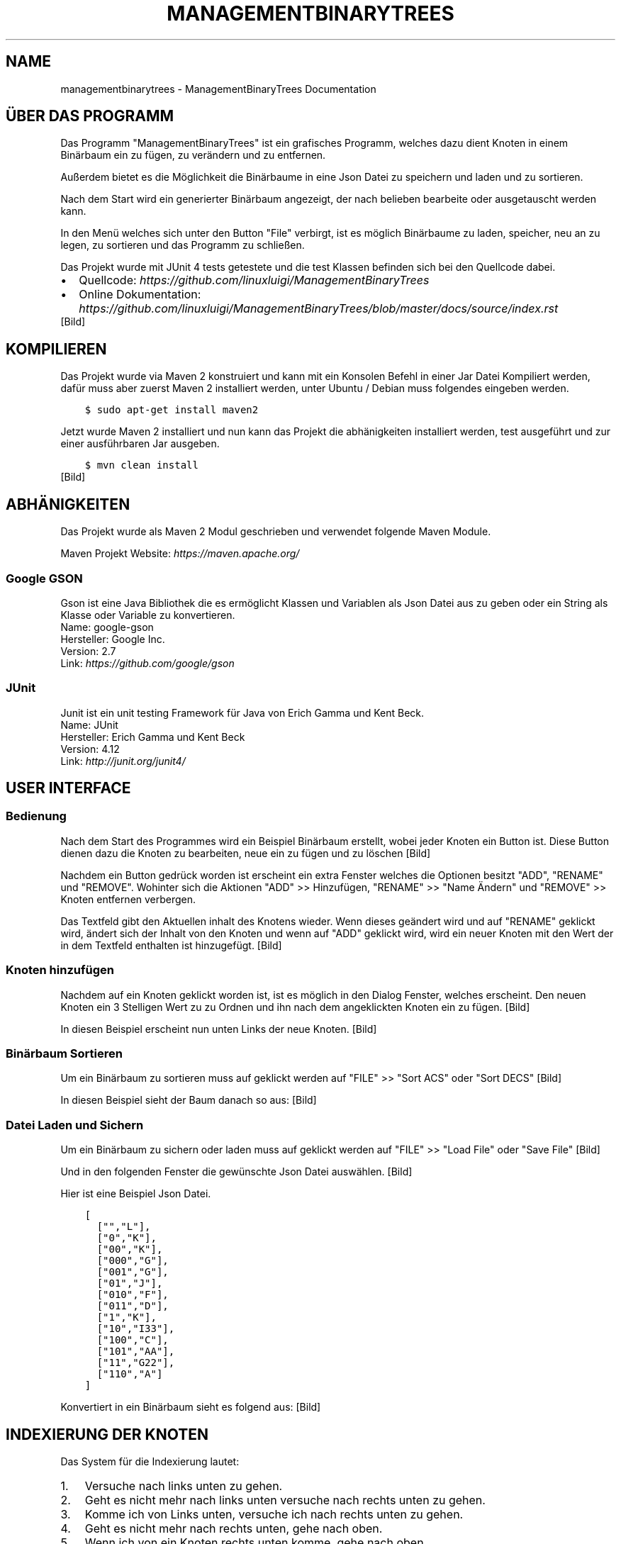 .\" Man page generated from reStructuredText.
.
.TH "MANAGEMENTBINARYTREES" "1" "Feb. 09, 2017" "0.1.0" "ManagementBinaryTrees"
.SH NAME
managementbinarytrees \- ManagementBinaryTrees Documentation
.
.nr rst2man-indent-level 0
.
.de1 rstReportMargin
\\$1 \\n[an-margin]
level \\n[rst2man-indent-level]
level margin: \\n[rst2man-indent\\n[rst2man-indent-level]]
-
\\n[rst2man-indent0]
\\n[rst2man-indent1]
\\n[rst2man-indent2]
..
.de1 INDENT
.\" .rstReportMargin pre:
. RS \\$1
. nr rst2man-indent\\n[rst2man-indent-level] \\n[an-margin]
. nr rst2man-indent-level +1
.\" .rstReportMargin post:
..
.de UNINDENT
. RE
.\" indent \\n[an-margin]
.\" old: \\n[rst2man-indent\\n[rst2man-indent-level]]
.nr rst2man-indent-level -1
.\" new: \\n[rst2man-indent\\n[rst2man-indent-level]]
.in \\n[rst2man-indent\\n[rst2man-indent-level]]u
..
.SH ÜBER DAS PROGRAMM
.sp
Das Programm "ManagementBinaryTrees" ist ein grafisches Programm, welches dazu dient Knoten in einem
Binärbaum ein zu fügen, zu verändern und zu entfernen.
.sp
Außerdem bietet es die Möglichkeit die Binärbaume
in eine Json Datei zu speichern und laden und zu sortieren.
.sp
Nach dem Start wird ein generierter Binärbaum angezeigt, der nach belieben bearbeite oder ausgetauscht
werden kann.
.sp
In den Menü welches sich unter den Button "File" verbirgt, ist es möglich Binärbaume zu laden, speicher,
neu an zu legen, zu sortieren und das Programm zu schließen.
.sp
Das Projekt wurde mit JUnit 4 tests getestete und die test Klassen befinden sich bei den Quellcode dabei.
.INDENT 0.0
.IP \(bu 2
Quellcode: \fI\%https://github.com/linuxluigi/ManagementBinaryTrees\fP
.IP \(bu 2
Online Dokumentation: \fI\%https://github.com/linuxluigi/ManagementBinaryTrees/blob/master/docs/source/index.rst\fP
.UNINDENT
[Bild]
.SH KOMPILIEREN
.sp
Das Projekt wurde via Maven 2 konstruiert und kann mit ein Konsolen Befehl in einer Jar Datei Kompiliert werden, dafür
muss aber zuerst Maven 2 installiert werden, unter Ubuntu / Debian muss folgendes eingeben werden.
.INDENT 0.0
.INDENT 3.5
.sp
.nf
.ft C
$ sudo apt\-get install maven2
.ft P
.fi
.UNINDENT
.UNINDENT
.sp
Jetzt wurde Maven 2 installiert und nun kann das Projekt die abhänigkeiten installiert werden, test ausgeführt und
zur einer ausführbaren Jar ausgeben.
.INDENT 0.0
.INDENT 3.5
.sp
.nf
.ft C
$ mvn clean install
.ft P
.fi
.UNINDENT
.UNINDENT
[Bild]
.SH ABHÄNIGKEITEN
.sp
Das Projekt wurde als Maven 2 Modul geschrieben und verwendet folgende Maven Module.
.sp
Maven Projekt Website: \fI\%https://maven.apache.org/\fP
.SS Google GSON
.sp
Gson ist eine Java Bibliothek die es ermöglicht Klassen und Variablen als Json Datei aus zu geben oder
ein String als Klasse oder Variable zu konvertieren.
.nf
Name: google\-gson
Hersteller: Google Inc.
Version: 2.7
Link: \fI\%https://github.com/google/gson\fP
.fi
.sp
.SS JUnit
.sp
Junit ist ein unit testing Framework für Java von Erich Gamma und Kent Beck.
.nf
Name: JUnit
Hersteller: Erich Gamma und Kent Beck
Version: 4.12
Link: \fI\%http://junit.org/junit4/\fP
.fi
.sp
.SH USER INTERFACE
.SS Bedienung
.sp
Nach dem Start des Programmes wird ein Beispiel Binärbaum erstellt, wobei jeder Knoten ein Button ist.
Diese Button dienen dazu die Knoten zu bearbeiten, neue ein zu fügen und zu löschen
[Bild]
.sp
Nachdem ein Button gedrück worden ist erscheint ein extra Fenster welches die Optionen besitzt "ADD",
"RENAME" und "REMOVE". Wohinter sich die Aktionen "ADD" >> Hinzufügen, "RENAME" >> "Name Ändern" und "REMOVE" >>
Knoten entfernen verbergen.
.sp
Das Textfeld gibt den Aktuellen inhalt des Knotens wieder. Wenn dieses geändert wird und auf "RENAME" geklickt wird,
ändert sich der Inhalt von den Knoten und wenn auf "ADD" geklickt wird, wird ein neuer Knoten mit den Wert der in dem
Textfeld enthalten ist hinzugefügt.
[Bild]
.SS Knoten hinzufügen
.sp
Nachdem auf ein Knoten geklickt worden ist, ist es möglich in den Dialog Fenster, welches erscheint.
Den neuen Knoten ein 3 Stelligen Wert zu zu Ordnen und ihn nach dem angeklickten Knoten ein zu fügen.
[Bild]
.sp
In diesen Beispiel erscheint nun unten Links der neue Knoten.
[Bild]
.SS Binärbaum Sortieren
.sp
Um ein Binärbaum zu sortieren muss auf geklickt werden auf "FILE" >> "Sort ACS" oder "Sort DECS"
[Bild]
.sp
In diesen Beispiel sieht der Baum danach so aus:
[Bild]
.SS Datei Laden und Sichern
.sp
Um ein Binärbaum zu sichern oder laden muss auf geklickt werden auf "FILE" >> "Load File" oder "Save File"
[Bild]
.sp
Und in den folgenden Fenster die gewünschte Json Datei auswählen.
[Bild]
.sp
Hier ist eine Beispiel Json Datei.
.INDENT 0.0
.INDENT 3.5
.sp
.nf
.ft C
[
  ["","L"],
  ["0","K"],
  ["00","K"],
  ["000","G"],
  ["001","G"],
  ["01","J"],
  ["010","F"],
  ["011","D"],
  ["1","K"],
  ["10","I33"],
  ["100","C"],
  ["101","AA"],
  ["11","G22"],
  ["110","A"]
]
.ft P
.fi
.UNINDENT
.UNINDENT
.sp
Konvertiert in ein Binärbaum sieht es folgend aus:
[Bild]
.SH INDEXIERUNG DER KNOTEN
.sp
Das System für die Indexierung lautet:
.INDENT 0.0
.IP 1. 3
Versuche nach links unten zu gehen.
.IP 2. 3
Geht es nicht mehr nach links unten versuche nach rechts unten zu gehen.
.IP 3. 3
Komme ich von Links unten, versuche ich nach rechts unten zu gehen.
.IP 4. 3
Geht es nicht mehr nach rechts unten, gehe nach oben.
.IP 5. 3
Wenn ich von ein Knoten rechts unten komme, gehe nach oben.
.IP 6. 3
Wenn ich nicht mehr nach oben gehen kann, bin ich fertig.
.UNINDENT
[Bild]
.SH MANAGEMENTBINARYTRESS
.SS com.linuxluigi.edu
.SS Controller
.INDENT 0.0
.TP
.B public class Controller
Der Controller der für die Steuerung der Software verantworlicch ist Enthalten sind:
.INDENT 7.0
.IP \(bu 2
Verwaltung der View
.IP \(bu 2
Verwaltung des Dialog Fenster zum ändern, hinzufügen und löschen eines Knoten
.IP \(bu 2
Verwalten des Binärbaumes
.IP \(bu 2
Action Listener
.UNINDENT
.UNINDENT
.SS Constructors
.SS Controller
.INDENT 0.0
.TP
.B public Controller(View\fI view\fP)
Konstruktor des Controllers
.INDENT 7.0
.IP \(bu 2
.INDENT 2.0
.IP 1. 3
Erstellt ein Demo Binärbaum
.UNINDENT
.IP \(bu 2
.INDENT 2.0
.IP 2. 3
Übergibt die Binärbaum informationen der View
.UNINDENT
.IP \(bu 2
.INDENT 2.0
.IP 3. 3
Fügt die Actionen Listener für jeden Button hinzu
.UNINDENT
.UNINDENT
.INDENT 7.0
.TP
.B Parameter
.INDENT 7.0
.IP \(bu 2
\fBview\fP \-\- Die View für das haupt Fenster
.UNINDENT
.UNINDENT
.UNINDENT
.SS Methods
.SS updateView
.INDENT 0.0
.TP
.B  void updateView()
Führt ein update der View aus
.INDENT 7.0
.IP \(bu 2
.INDENT 2.0
.IP 1. 3
Binärbaum der View übergeben
.UNINDENT
.IP \(bu 2
.INDENT 2.0
.IP 2. 3
Actionlistener einfügen
.UNINDENT
.UNINDENT
.UNINDENT
.SS updateViewInNewWindow
.INDENT 0.0
.TP
.B  void updateViewInNewWindow()
Führt ein update der View in ein neues Fenster aus und schließt das vorherige
.INDENT 7.0
.IP \(bu 2
.INDENT 2.0
.IP 1. 3
Position der alten View sichern
.UNINDENT
.IP \(bu 2
.INDENT 2.0
.IP 2. 3
Alte View unsichbar schalten
.UNINDENT
.IP \(bu 2
.INDENT 2.0
.IP 3. 3
Neue View an gleicher Stelle und gleicher Dimension der alten View erstellen
.UNINDENT
.IP \(bu 2
.INDENT 2.0
.IP 4. 3
Binärbaum der View übergeben
.UNINDENT
.IP \(bu 2
.INDENT 2.0
.IP 5. 3
Actionlistener einfügen
.UNINDENT
.UNINDENT
.UNINDENT
.SS Controller.DialogAddListener
.INDENT 0.0
.TP
.B  class DialogAddListener implements \fI\%ActionListener\fP
Actionelistener für Dialog Window:
.INDENT 7.0
.IP \(bu 2
Hinzufügen von neuen Knoten
.UNINDENT
.UNINDENT
.SS Methods
.SS actionPerformed
.INDENT 0.0
.TP
.B public void actionPerformed(\fI\%ActionEvent\fP\fI arg0\fP)
.UNINDENT
.SS Controller.DialogRemoveListener
.INDENT 0.0
.TP
.B  class DialogRemoveListener implements \fI\%ActionListener\fP
Actionelistener für Dialog Window:
.INDENT 7.0
.IP \(bu 2
löschen eines Knotens
.UNINDENT
.UNINDENT
.SS Methods
.SS actionPerformed
.INDENT 0.0
.TP
.B public void actionPerformed(\fI\%ActionEvent\fP\fI arg0\fP)
.UNINDENT
.SS Controller.DialogRenameListener
.INDENT 0.0
.TP
.B  class DialogRenameListener implements \fI\%ActionListener\fP
Actionelistener für Dialog Window:
.INDENT 7.0
.IP \(bu 2
ändern eines vorhandenen Knoten
.UNINDENT
.UNINDENT
.SS Methods
.SS actionPerformed
.INDENT 0.0
.TP
.B public void actionPerformed(\fI\%ActionEvent\fP\fI arg0\fP)
.UNINDENT
.SS Controller.MenuExitListener
.INDENT 0.0
.TP
.B  class MenuExitListener implements \fI\%ActionListener\fP
Actionelistener für Menü Button: Exit
.UNINDENT
.SS Methods
.SS actionPerformed
.INDENT 0.0
.TP
.B public void actionPerformed(\fI\%ActionEvent\fP\fI arg0\fP)
.UNINDENT
.SS Controller.MenuLoadListener
.INDENT 0.0
.TP
.B  class MenuLoadListener implements \fI\%ActionListener\fP
Actionelistener für Menü Button: Binärbaum aus Json Datei laden
.UNINDENT
.SS Methods
.SS actionPerformed
.INDENT 0.0
.TP
.B public void actionPerformed(\fI\%ActionEvent\fP\fI arg0\fP)
.UNINDENT
.SS Controller.MenuNewListener
.INDENT 0.0
.TP
.B  class MenuNewListener implements \fI\%ActionListener\fP
Actionelistener für Menü Button: neuen Baum anlegen
.UNINDENT
.SS Methods
.SS actionPerformed
.INDENT 0.0
.TP
.B public void actionPerformed(\fI\%ActionEvent\fP\fI arg0\fP)
.UNINDENT
.SS Controller.MenuSaveListener
.INDENT 0.0
.TP
.B  class MenuSaveListener implements \fI\%ActionListener\fP
Actionelistener für Menü Button: Binärbaum in Json Datei speicher
.UNINDENT
.SS Methods
.SS actionPerformed
.INDENT 0.0
.TP
.B public void actionPerformed(\fI\%ActionEvent\fP\fI arg0\fP)
.UNINDENT
.SS Controller.MenuSortAcsListener
.INDENT 0.0
.TP
.B  class MenuSortAcsListener implements \fI\%ActionListener\fP
Actionelistener für Menü Button: Binärbaum nach ACS sortieren
.UNINDENT
.SS Methods
.SS actionPerformed
.INDENT 0.0
.TP
.B public void actionPerformed(\fI\%ActionEvent\fP\fI arg0\fP)
.UNINDENT
.SS Controller.MenuSortDecsListener
.INDENT 0.0
.TP
.B  class MenuSortDecsListener implements \fI\%ActionListener\fP
Actionelistener für Menü Button: Binärbaum nach DECS sortieren
.UNINDENT
.SS Methods
.SS actionPerformed
.INDENT 0.0
.TP
.B public void actionPerformed(\fI\%ActionEvent\fP\fI arg0\fP)
.UNINDENT
.SS Controller.NodeListener
.INDENT 0.0
.TP
.B  class NodeListener implements \fI\%ActionListener\fP
Actionelistener für alle Binärbaum Knoten
.UNINDENT
.SS Methods
.SS actionPerformed
.INDENT 0.0
.TP
.B public void actionPerformed(\fI\%ActionEvent\fP\fI arg0\fP)
.UNINDENT
.SS Load
.INDENT 0.0
.TP
.B public class Load
Lädt eine Json Datei und wandelt den Inhalt in ein Binärbaum um
.UNINDENT
.SS Constructors
.SS Load
.INDENT 0.0
.TP
.B public Load(\fI\%File\fP\fI file\fP)
Lädt eine Json Datei und wandelt den Inhalt in ein Binärbaum um
.INDENT 7.0
.TP
.B Parameter
.INDENT 7.0
.IP \(bu 2
\fBfile\fP \-\- Datei die geladen werden soll
.UNINDENT
.UNINDENT
.UNINDENT
.SS Methods
.SS getBinaryListArray
.INDENT 0.0
.TP
.B public \fI\%String\fP[][] getBinaryListArray()
.UNINDENT
.SS Main
.INDENT 0.0
.TP
.B public class Main
Main Klasse zum starten des Programmes. Es wird eine erste View angelegt und dem Controller übergeben. Die View wird mit eine passende Größe für den ersten automatisch generierten Binär Baum erstellt.
.UNINDENT
.SS Methods
.SS main
.INDENT 0.0
.TP
.B public static void main(\fI\%String\fP[]\fI args\fP)
Main Methode
.INDENT 7.0
.TP
.B Parameter
.INDENT 7.0
.IP \(bu 2
\fBargs\fP \-\- 
.UNINDENT
.UNINDENT
.UNINDENT
.SS Save
.INDENT 0.0
.TP
.B public class Save
Speichert den Binärbaum in eine Json Datei
.UNINDENT
.SS Constructors
.SS Save
.INDENT 0.0
.TP
.B public Save(\fI\%File\fP\fI file\fP, Listlabel<NodeData>\fI nodeList\fP)
Speichert den Binärbaum in eine Json Datei Dabei wird der Binärbaum in 2 Dimensionalen String Array konvertiert, um speicherplatz effektiv zu sichern.
.INDENT 7.0
.TP
.B Parameter
.INDENT 7.0
.IP \(bu 2
\fBfile\fP \-\- zu speichernde Json Datei
.IP \(bu 2
\fBnodeList\fP \-\- den zu Speicherenden Binärbaum
.UNINDENT
.UNINDENT
.UNINDENT
.SS com.linuxluigi.edu.data
.SS DrawnLines
.INDENT 0.0
.TP
.B public class DrawnLines
Daten für das Zeichnen von Linien zwischen den Knoten
.UNINDENT
.SS Constructors
.SS DrawnLines
.INDENT 0.0
.TP
.B public DrawnLines(int\fI x1\fP, int\fI x2\fP, int\fI y1\fP, int\fI y2\fP)
Konstruktor: Daten für das Zeichnen von Linien zwischen den Knoten
.INDENT 7.0
.TP
.B Parameter
.INDENT 7.0
.IP \(bu 2
\fBx1\fP \-\- Start auf X\-Achse
.IP \(bu 2
\fBx2\fP \-\- Ende auf X\-Achse
.IP \(bu 2
\fBy1\fP \-\- Start auf Y\-Achse
.IP \(bu 2
\fBy2\fP \-\- Ende auf Y\-Achse
.UNINDENT
.UNINDENT
.UNINDENT
.SS Methods
.SS getX1
.INDENT 0.0
.TP
.B public int getX1()
.UNINDENT
.SS getX2
.INDENT 0.0
.TP
.B public int getX2()
.UNINDENT
.SS getY1
.INDENT 0.0
.TP
.B public int getY1()
.UNINDENT
.SS getY2
.INDENT 0.0
.TP
.B public int getY2()
.UNINDENT
.SS NodeData
.INDENT 0.0
.TP
.B public class NodeData
Daten Objekt für die Knoten Gespeichert wird ein String mit der Maximalen länge von 3
.UNINDENT
.SS Constructors
.SS NodeData
.INDENT 0.0
.TP
.B public NodeData(\fI\%String\fP\fI content\fP)
Daten Objekt für die Knoten Gespeichert wird ein String mit der Maximalen länge von 3
.UNINDENT
.SS Methods
.SS getContent
.INDENT 0.0
.TP
.B public \fI\%String\fP getContent()
.UNINDENT
.SS setContent
.INDENT 0.0
.TP
.B public void setContent(\fI\%String\fP\fI content\fP)
Speichern eines String mit der Maximalen länge von 3, wenn der String länger ist, wird er automatisch auf 3 gekürtzt.
.INDENT 7.0
.TP
.B Parameter
.INDENT 7.0
.IP \(bu 2
\fBcontent\fP \-\- String der gesichert werden soll.
.UNINDENT
.UNINDENT
.UNINDENT
.SS toString
.INDENT 0.0
.TP
.B public \fI\%String\fP toString()
.UNINDENT
.SS ViewPosition
.INDENT 0.0
.TP
.B public class ViewPosition
Object um die Position der Knoten zu sichern
.UNINDENT
.SS Constructors
.SS ViewPosition
.INDENT 0.0
.TP
.B public ViewPosition(int\fI x\fP, int\fI y\fP, int\fI IconSize\fP)
Konstruktor um die Position der Knoten zu sichern
.INDENT 7.0
.TP
.B Parameter
.INDENT 7.0
.IP \(bu 2
\fBx\fP \-\- Startwert auf der X\-Achse
.IP \(bu 2
\fBy\fP \-\- Startwert auf der Y\-Achse
.IP \(bu 2
\fBIconSize\fP \-\- Größe des verwendeten Icons
.UNINDENT
.UNINDENT
.UNINDENT
.SS Methods
.SS getIconSize
.INDENT 0.0
.TP
.B public int getIconSize()
Gibt die Pixel Größe des Icons zurück
.INDENT 7.0
.TP
.B Rückgabe
Pixel Größe des Icons als INT
.UNINDENT
.UNINDENT
.SS getMiddleX
.INDENT 0.0
.TP
.B public int getMiddleX()
Gibt die Mitte des Objektes auf der X\-Achse zurück
.INDENT 7.0
.TP
.B Rückgabe
Mitte des Objektes auf der X\-Achse
.UNINDENT
.UNINDENT
.SS getX
.INDENT 0.0
.TP
.B public int getX()
Gibt den Startwert der X\-Achse zurück
.INDENT 7.0
.TP
.B Rückgabe
Startwert der X\-Achse
.UNINDENT
.UNINDENT
.SS getY
.INDENT 0.0
.TP
.B public int getY()
Gibt den Startwert der Y\-Achse zurück
.INDENT 7.0
.TP
.B Rückgabe
Startwert der Y\-Achse
.UNINDENT
.UNINDENT
.SS getY2
.INDENT 0.0
.TP
.B public int getY2()
Gibt den Endwert der Y\-Achse zurück
.INDENT 7.0
.TP
.B Rückgabe
Endwert der Y\-Achse
.UNINDENT
.UNINDENT
.SS com.linuxluigi.edu.list
.SS BinaryLinkedList
.INDENT 0.0
.TP
.B public class BinaryLinkedList<T> implements Listlabel<T>
Binärbaum Liste
.INDENT 7.0
.TP
.B Parameter
.INDENT 7.0
.IP \(bu 2
\fB<T>\fP \-\- 
.UNINDENT
.UNINDENT
.UNINDENT
.SS Methods
.SS add
.INDENT 0.0
.TP
.B public void add(T\fI data\fP)
Fügt ein neuen Knoten ein
.INDENT 7.0
.TP
.B Parameter
.INDENT 7.0
.IP \(bu 2
\fBdata\fP \-\- Datenobject
.UNINDENT
.UNINDENT
.UNINDENT
.SS add
.INDENT 0.0
.TP
.B public void add(int\fI index\fP, T\fI data\fP)
Fügt ein neuen nach dem Knoten mit der ID index ein Knoten ein
.INDENT 7.0
.TP
.B Parameter
.INDENT 7.0
.IP \(bu 2
\fBindex\fP \-\- Index des Knotens
.IP \(bu 2
\fBdata\fP \-\- Datenobject
.UNINDENT
.UNINDENT
.UNINDENT
.SS clearAll
.INDENT 0.0
.TP
.B public void clearAll()
Löscht alle Knoten aus der Liste
.UNINDENT
.SS get
.INDENT 0.0
.TP
.B public T get(int\fI index\fP)
Gibt den Wert vom Knoten mit dem Index index
.INDENT 7.0
.TP
.B Parameter
.INDENT 7.0
.IP \(bu 2
\fBindex\fP \-\- Index des Knotens
.UNINDENT
.TP
.B Rückgabe
Daten Objekt
.UNINDENT
.UNINDENT
.SS getBinaryList
.INDENT 0.0
.TP
.B public \fI\%String\fP[][] getBinaryList()
Konvertiert ein Binärbaum in ein String[][]
.INDENT 7.0
.TP
.B Rückgabe
konvertierter Binärbaum als String[][]
.UNINDENT
.UNINDENT
.SS getDrawnLines
.INDENT 0.0
.TP
.B public Listlabel<DrawnLines> getDrawnLines()
Gibt die Liste DrawnLines zurück
.INDENT 7.0
.TP
.B Rückgabe
Liste DrawnLines
.UNINDENT
.UNINDENT
.SS getHigh
.INDENT 0.0
.TP
.B public int getHigh()
Gibt die höhe des Baumes in Pixel zurück
.INDENT 7.0
.TP
.B Rückgabe
höhe des Baumes
.UNINDENT
.UNINDENT
.SS getSize
.INDENT 0.0
.TP
.B public int getSize()
Gibt die Anzahl von Knoten zurück
.INDENT 7.0
.TP
.B Rückgabe
Anzahl von Knoten
.UNINDENT
.UNINDENT
.SS getViewPosition
.INDENT 0.0
.TP
.B public ViewPosition getViewPosition(int\fI index\fP)
Gibt das ViewPosition objekt des Knoten mit dem Index index zurück
.INDENT 7.0
.TP
.B Parameter
.INDENT 7.0
.IP \(bu 2
\fBindex\fP \-\- Index des Knotens
.UNINDENT
.TP
.B Rückgabe
ViewPosition objekt des Knoten mit dem Index
.UNINDENT
.UNINDENT
.SS getWith
.INDENT 0.0
.TP
.B public int getWith()
Gibt die breite des Baumes in Pixel zurück
.INDENT 7.0
.TP
.B Rückgabe
breite des Baumes
.UNINDENT
.UNINDENT
.SS isEmpty
.INDENT 0.0
.TP
.B public boolean isEmpty()
Gibt zurück ob die Liste leer ist
.INDENT 7.0
.TP
.B Rückgabe
True == Liste ohne Knoten False == in der Liste sind Knoten enthalten
.UNINDENT
.UNINDENT
.SS remove
.INDENT 0.0
.TP
.B public void remove(int\fI index\fP)
Löscht ein Knoten mit dem Index index
.INDENT 7.0
.TP
.B Parameter
.INDENT 7.0
.IP \(bu 2
\fBindex\fP \-\- Index des zu löschenden Knotens
.UNINDENT
.UNINDENT
.UNINDENT
.SS set
.INDENT 0.0
.TP
.B public void set(int\fI index\fP, T\fI data\fP)
Sichert ein Objekt in den Knoten mit den Index index
.INDENT 7.0
.TP
.B Parameter
.INDENT 7.0
.IP \(bu 2
\fBindex\fP \-\- Index des Knotens
.IP \(bu 2
\fBdata\fP \-\- zu sicherendes Objekt
.UNINDENT
.UNINDENT
.UNINDENT
.SS setBinaryTreeFromList
.INDENT 0.0
.TP
.B public void setBinaryTreeFromList(\fI\%String\fP[][]\fI binaryTreeArray\fP)
Konvertiert ein String[][] in ein Binärbaum
.INDENT 7.0
.TP
.B Parameter
.INDENT 7.0
.IP \(bu 2
\fBbinaryTreeArray\fP \-\- zu konvertierendendes String[][]
.UNINDENT
.UNINDENT
.UNINDENT
.SS sort
.INDENT 0.0
.TP
.B public void sort(OrderBy\fI orderBy\fP)
Sortiert den Baum nach ASC order DECS
.INDENT 7.0
.TP
.B Parameter
.INDENT 7.0
.IP \(bu 2
\fBorderBy\fP \-\- OrderBy.ASC == Sortieren nach ASC OrderBy.DESC == Sortieren nach DESC
.UNINDENT
.UNINDENT
.UNINDENT
.SS Listlabel
.INDENT 0.0
.TP
.B public interface Listlabel<T>
.UNINDENT
.SS Methods
.SS add
.INDENT 0.0
.TP
.B  void add(T\fI data\fP)
Fügt ein neuen Knoten ein
.INDENT 7.0
.TP
.B Parameter
.INDENT 7.0
.IP \(bu 2
\fBdata\fP \-\- Datenobject
.UNINDENT
.UNINDENT
.UNINDENT
.SS add
.INDENT 0.0
.TP
.B  void add(int\fI index\fP, T\fI data\fP)
Fügt ein neuen nach dem Knoten mit der ID index ein Knoten ein
.INDENT 7.0
.TP
.B Parameter
.INDENT 7.0
.IP \(bu 2
\fBindex\fP \-\- Index des Knotens
.IP \(bu 2
\fBdata\fP \-\- Datenobject
.UNINDENT
.UNINDENT
.UNINDENT
.SS clearAll
.INDENT 0.0
.TP
.B  void clearAll()
Löscht alle Knoten aus der Liste
.UNINDENT
.SS get
.INDENT 0.0
.TP
.B  T get(int\fI index\fP)
Gibt den Wert vom Knoten mit dem Index index
.INDENT 7.0
.TP
.B Parameter
.INDENT 7.0
.IP \(bu 2
\fBindex\fP \-\- Index des Knotens
.UNINDENT
.TP
.B Rückgabe
Daten Objekt
.UNINDENT
.UNINDENT
.SS getBinaryList
.INDENT 0.0
.TP
.B  \fI\%String\fP[][] getBinaryList()
Konvertiert ein Binärbaum in ein String[][]
.INDENT 7.0
.TP
.B Rückgabe
konvertierter Binärbaum als String[][]
.UNINDENT
.UNINDENT
.SS getDrawnLines
.INDENT 0.0
.TP
.B  Listlabel<DrawnLines> getDrawnLines()
Gibt die Liste DrawnLines zurück
.INDENT 7.0
.TP
.B Rückgabe
Liste DrawnLines
.UNINDENT
.UNINDENT
.SS getHigh
.INDENT 0.0
.TP
.B  int getHigh()
Gibt die höhe des Baumes in Pixel zurück
.INDENT 7.0
.TP
.B Rückgabe
höhe des Baumes
.UNINDENT
.UNINDENT
.SS getSize
.INDENT 0.0
.TP
.B  int getSize()
Gibt die Anzahl von Knoten zurück
.INDENT 7.0
.TP
.B Rückgabe
Anzahl von Knoten
.UNINDENT
.UNINDENT
.SS getViewPosition
.INDENT 0.0
.TP
.B  ViewPosition getViewPosition(int\fI index\fP)
Gibt das ViewPosition objekt des Knoten mit dem Index index zurück
.INDENT 7.0
.TP
.B Parameter
.INDENT 7.0
.IP \(bu 2
\fBindex\fP \-\- Index des Knotens
.UNINDENT
.TP
.B Rückgabe
ViewPosition objekt des Knoten mit dem Index
.UNINDENT
.UNINDENT
.SS getWith
.INDENT 0.0
.TP
.B  int getWith()
Gibt die breite des Baumes in Pixel zurück
.INDENT 7.0
.TP
.B Rückgabe
breite des Baumes
.UNINDENT
.UNINDENT
.SS isEmpty
.INDENT 0.0
.TP
.B  boolean isEmpty()
Gibt zurück ob die Liste leer ist
.INDENT 7.0
.TP
.B Rückgabe
True == Liste ohne Knoten False == in der Liste sind Knoten enthalten
.UNINDENT
.UNINDENT
.SS remove
.INDENT 0.0
.TP
.B  void remove(int\fI index\fP)
Löscht ein Knoten mit dem Index index
.INDENT 7.0
.TP
.B Parameter
.INDENT 7.0
.IP \(bu 2
\fBindex\fP \-\- Index des zu löschenden Knotens
.UNINDENT
.UNINDENT
.UNINDENT
.SS set
.INDENT 0.0
.TP
.B  void set(int\fI index\fP, T\fI data\fP)
Sichert ein Objekt in den Knoten mit den Index index
.INDENT 7.0
.TP
.B Parameter
.INDENT 7.0
.IP \(bu 2
\fBindex\fP \-\- Index des Knotens
.IP \(bu 2
\fBdata\fP \-\- zu sicherendes Objekt
.UNINDENT
.UNINDENT
.UNINDENT
.SS setBinaryTreeFromList
.INDENT 0.0
.TP
.B  void setBinaryTreeFromList(\fI\%String\fP[][]\fI binaryTreeArray\fP)
Konvertiert ein String[][] in ein Binärbaum
.INDENT 7.0
.TP
.B Parameter
.INDENT 7.0
.IP \(bu 2
\fBbinaryTreeArray\fP \-\- zu konvertierendendes String[][]
.UNINDENT
.UNINDENT
.UNINDENT
.SS sort
.INDENT 0.0
.TP
.B  void sort(OrderBy\fI orderBy\fP)
Sortiert den Baum nach ASC order DECS
.INDENT 7.0
.TP
.B Parameter
.INDENT 7.0
.IP \(bu 2
\fBorderBy\fP \-\- OrderBy.ASC == Sortieren nach ASC OrderBy.DESC == Sortieren nach DESC
.UNINDENT
.UNINDENT
.UNINDENT
.SS OrderBy
.INDENT 0.0
.TP
.B public enum OrderBy
.UNINDENT
.SS Enum Constants
.SS ASC
.INDENT 0.0
.TP
.B public static final OrderBy ASC
.UNINDENT
.SS DESC
.INDENT 0.0
.TP
.B public static final OrderBy DESC
.UNINDENT
.SS PrevNodeDirection
.INDENT 0.0
.TP
.B public enum PrevNodeDirection
Created by fubu on 07.02.17.
.UNINDENT
.SS Enum Constants
.SS DOWN_LEFT
.INDENT 0.0
.TP
.B public static final PrevNodeDirection DOWN_LEFT
.UNINDENT
.SS DOWN_RIGHT
.INDENT 0.0
.TP
.B public static final PrevNodeDirection DOWN_RIGHT
.UNINDENT
.SS NULL
.INDENT 0.0
.TP
.B public static final PrevNodeDirection NULL
.UNINDENT
.SS UP_LEFT
.INDENT 0.0
.TP
.B public static final PrevNodeDirection UP_LEFT
.UNINDENT
.SS UP_RIGHT
.INDENT 0.0
.TP
.B public static final PrevNodeDirection UP_RIGHT
.UNINDENT
.SS SinglyLinkedList
.INDENT 0.0
.TP
.B public class SinglyLinkedList<T> implements Listlabel<T>
Simple Liste
.INDENT 7.0
.TP
.B Parameter
.INDENT 7.0
.IP \(bu 2
\fB<T>\fP \-\- 
.UNINDENT
.UNINDENT
.UNINDENT
.SS Methods
.SS add
.INDENT 0.0
.TP
.B public void add(T\fI data\fP)
Fügt ein neuen Knoten ein
.INDENT 7.0
.TP
.B Parameter
.INDENT 7.0
.IP \(bu 2
\fBdata\fP \-\- Datenobject
.UNINDENT
.UNINDENT
.UNINDENT
.SS add
.INDENT 0.0
.TP
.B public void add(int\fI index\fP, T\fI data\fP)
Fügt ein neuen nach dem Knoten mit der ID index ein Knoten ein
.INDENT 7.0
.TP
.B Parameter
.INDENT 7.0
.IP \(bu 2
\fBindex\fP \-\- Index des Knotens
.IP \(bu 2
\fBdata\fP \-\- Datenobject
.UNINDENT
.UNINDENT
.UNINDENT
.SS clearAll
.INDENT 0.0
.TP
.B public void clearAll()
Löscht alle Knoten aus der Liste
.UNINDENT
.SS get
.INDENT 0.0
.TP
.B public T get(int\fI index\fP)
Gibt den Wert vom Knoten mit dem Index index
.INDENT 7.0
.TP
.B Parameter
.INDENT 7.0
.IP \(bu 2
\fBindex\fP \-\- Index des Knotens
.UNINDENT
.TP
.B Rückgabe
Daten Objekt
.UNINDENT
.UNINDENT
.SS getBinaryList
.INDENT 0.0
.TP
.B public \fI\%String\fP[][] getBinaryList()
Konvertiert ein Binärbaum in ein String[][]
.INDENT 7.0
.TP
.B Rückgabe
konvertierter Binärbaum als String[][]
.UNINDENT
.UNINDENT
.SS getDrawnLines
.INDENT 0.0
.TP
.B public Listlabel<DrawnLines> getDrawnLines()
Gibt die Liste DrawnLines zurück
.INDENT 7.0
.TP
.B Rückgabe
Liste DrawnLines
.UNINDENT
.UNINDENT
.SS getHigh
.INDENT 0.0
.TP
.B public int getHigh()
Gibt die höhe des Baumes in Pixel zurück
.INDENT 7.0
.TP
.B Rückgabe
höhe des Baumes
.UNINDENT
.UNINDENT
.SS getSize
.INDENT 0.0
.TP
.B public int getSize()
Gibt die Anzahl von Knoten zurück
.INDENT 7.0
.TP
.B Rückgabe
Anzahl von Knoten
.UNINDENT
.UNINDENT
.SS getViewPosition
.INDENT 0.0
.TP
.B public ViewPosition getViewPosition(int\fI index\fP)
Gibt das ViewPosition objekt des Knoten mit dem Index index zurück
.INDENT 7.0
.TP
.B Parameter
.INDENT 7.0
.IP \(bu 2
\fBindex\fP \-\- Index des Knotens
.UNINDENT
.TP
.B Rückgabe
ViewPosition objekt des Knoten mit dem Index
.UNINDENT
.UNINDENT
.SS getWith
.INDENT 0.0
.TP
.B public int getWith()
Gibt die breite des Baumes in Pixel zurück
.INDENT 7.0
.TP
.B Rückgabe
breite des Baumes
.UNINDENT
.UNINDENT
.SS isEmpty
.INDENT 0.0
.TP
.B public boolean isEmpty()
Gibt zurück ob die Liste leer ist
.INDENT 7.0
.TP
.B Rückgabe
True == Liste ohne Knoten False == in der Liste sind Knoten enthalten
.UNINDENT
.UNINDENT
.SS remove
.INDENT 0.0
.TP
.B public void remove(int\fI index\fP)
Löscht ein Knoten mit dem Index index
.INDENT 7.0
.TP
.B Parameter
.INDENT 7.0
.IP \(bu 2
\fBindex\fP \-\- Index des zu löschenden Knotens
.UNINDENT
.UNINDENT
.UNINDENT
.SS set
.INDENT 0.0
.TP
.B public void set(int\fI index\fP, T\fI data\fP)
Sichert ein Objekt in den Knoten mit den Index index
.INDENT 7.0
.TP
.B Parameter
.INDENT 7.0
.IP \(bu 2
\fBindex\fP \-\- Index des Knotens
.IP \(bu 2
\fBdata\fP \-\- zu sicherendes Objekt
.UNINDENT
.UNINDENT
.UNINDENT
.SS setBinaryTreeFromList
.INDENT 0.0
.TP
.B public void setBinaryTreeFromList(\fI\%String\fP[][]\fI binaryTreeArray\fP)
Konvertiert ein String[][] in ein Binärbaum
.INDENT 7.0
.TP
.B Parameter
.INDENT 7.0
.IP \(bu 2
\fBbinaryTreeArray\fP \-\- zu konvertierendendes String[][]
.UNINDENT
.UNINDENT
.UNINDENT
.SS sort
.INDENT 0.0
.TP
.B public void sort(OrderBy\fI orderBy\fP)
Sortiert den Baum nach ASC order DECS
.INDENT 7.0
.TP
.B Parameter
.INDENT 7.0
.IP \(bu 2
\fBorderBy\fP \-\- OrderBy.ASC == Sortieren nach ASC OrderBy.DESC == Sortieren nach DESC
.UNINDENT
.UNINDENT
.UNINDENT
.SS com.linuxluigi.edu.view
.SS DialogWindow
.INDENT 0.0
.TP
.B public class DialogWindow extends JFrame
Dialog Fenster welches erscheint nachdem ein Knoten gedrückt worden ist. Welches folgenede Optionen liefert.
.INDENT 7.0
.IP \(bu 2
Knoten hinzufügen
.IP \(bu 2
Knoten ändern
.IP \(bu 2
Knoten löschen
.UNINDENT
.UNINDENT
.SS Constructors
.SS DialogWindow
.INDENT 0.0
.TP
.B public DialogWindow(int\fI nodeId\fP, \fI\%String\fP\fI nodeContent\fP)
.UNINDENT
.SS Methods
.SS addAddListener
.INDENT 0.0
.TP
.B public void addAddListener(\fI\%ActionListener\fP\fI listenerForAddButton\fP)
Button Knoten hinzufügen
.INDENT 7.0
.TP
.B Parameter
.INDENT 7.0
.IP \(bu 2
\fBlistenerForAddButton\fP \-\- ActionListener
.UNINDENT
.UNINDENT
.UNINDENT
.SS addRemoveListener
.INDENT 0.0
.TP
.B public void addRemoveListener(\fI\%ActionListener\fP\fI listenerForRemoveButton\fP)
Button Knoten löschen
.INDENT 7.0
.TP
.B Parameter
.INDENT 7.0
.IP \(bu 2
\fBlistenerForRemoveButton\fP \-\- ActionListener
.UNINDENT
.UNINDENT
.UNINDENT
.SS addRenameListener
.INDENT 0.0
.TP
.B public void addRenameListener(\fI\%ActionListener\fP\fI listenerForRenameButton\fP)
Button Knoten ändern
.INDENT 7.0
.TP
.B Parameter
.INDENT 7.0
.IP \(bu 2
\fBlistenerForRenameButton\fP \-\- ActionListener
.UNINDENT
.UNINDENT
.UNINDENT
.SS getNodeId
.INDENT 0.0
.TP
.B public int getNodeId()
Gibt die Knoten ID des DialogWindow zurück
.INDENT 7.0
.TP
.B Rückgabe
Knoten ID
.UNINDENT
.UNINDENT
.SS getText
.INDENT 0.0
.TP
.B public \fI\%String\fP getText()
Gibt das Textfeld des DialogWindows zurück
.INDENT 7.0
.TP
.B Rückgabe
Textfeld des Dialogfenster als String
.UNINDENT
.UNINDENT
.SS NodePanel
.INDENT 0.0
.TP
.B public class NodePanel extends JPanel
Ein JPanel welches die Binärbaumknoten als Button zeichnet und mit Strichen verbindet.
.UNINDENT
.SS Fields
.SS jButtons
.INDENT 0.0
.TP
.B public JButton[] jButtons
.UNINDENT
.SS jLabels
.INDENT 0.0
.TP
.B public JLabel[] jLabels
.UNINDENT
.SS Constructors
.SS NodePanel
.INDENT 0.0
.TP
.B public NodePanel()
Konstruktor, setz das Layout zu null
.UNINDENT
.SS Methods
.SS addNodeListener
.INDENT 0.0
.TP
.B public void addNodeListener(\fI\%ActionListener\fP\fI listenerForNodeButton\fP)
Actionlistener für alle Knoten
.INDENT 7.0
.TP
.B Parameter
.INDENT 7.0
.IP \(bu 2
\fBlistenerForNodeButton\fP \-\- 
.UNINDENT
.UNINDENT
.UNINDENT
.SS getJPanel
.INDENT 0.0
.TP
.B public JPanel getJPanel(Listlabel<NodeData>\fI nodeList\fP)
Aktuallesiert das JPanel mithilfe des neuen Binärbaumes
.INDENT 7.0
.TP
.B Parameter
.INDENT 7.0
.IP \(bu 2
\fBnodeList\fP \-\- neuer Binärbaum
.UNINDENT
.TP
.B Rückgabe
Gibt das aktuallesierte JPanel zurück
.UNINDENT
.UNINDENT
.SS paintComponent
.INDENT 0.0
.TP
.B protected void paintComponent(Graphics\fI g\fP)
Zeichnet alle Linien
.INDENT 7.0
.TP
.B Parameter
.INDENT 7.0
.IP \(bu 2
\fBg\fP \-\- 
.UNINDENT
.UNINDENT
.UNINDENT
.SS View
.INDENT 0.0
.TP
.B public class View extends JFrame
Main View, innerhalb dieser View wird das Hauptmenü und Knoten Zeichnung dargestellt.
.UNINDENT
.SS Fields
.SS jScrollPane
.INDENT 0.0
.TP
.B  JScrollPane jScrollPane
.UNINDENT
.SS Constructors
.SS View
.INDENT 0.0
.TP
.B public View(int\fI with\fP, int\fI height\fP)
Konstruktor der View
.INDENT 7.0
.IP \(bu 2
Setz den Titel der View
.IP \(bu 2
Erstellt die Menü Bar
.IP \(bu 2
Schaltet sich selbst sichtbar
.UNINDENT
.INDENT 7.0
.TP
.B Parameter
.INDENT 7.0
.IP \(bu 2
\fBwith\fP \-\- Breite des View Fensters in Pixel
.IP \(bu 2
\fBheight\fP \-\- Höhe des View Fensters in Pixel
.UNINDENT
.UNINDENT
.UNINDENT
.SS Methods
.SS addMenuExitListener
.INDENT 0.0
.TP
.B public void addMenuExitListener(\fI\%ActionListener\fP\fI listenerForMenuExit\fP)
Erstellt den Actionlistener für: Exit
.INDENT 7.0
.TP
.B Parameter
.INDENT 7.0
.IP \(bu 2
\fBlistenerForMenuExit\fP \-\- ActionListener
.UNINDENT
.UNINDENT
.UNINDENT
.SS addMenuLoadListener
.INDENT 0.0
.TP
.B public void addMenuLoadListener(\fI\%ActionListener\fP\fI listenerForMenuLoad\fP)
Erstellt den Actionlistener für: Menu \- Binärbaum von Json laden
.INDENT 7.0
.TP
.B Parameter
.INDENT 7.0
.IP \(bu 2
\fBlistenerForMenuLoad\fP \-\- ActionListener
.UNINDENT
.UNINDENT
.UNINDENT
.SS addMenuNewListener
.INDENT 0.0
.TP
.B public void addMenuNewListener(\fI\%ActionListener\fP\fI listenerForMenuNew\fP)
Erstellt den Actionlistener für: Menu \- Neuen Binärbaum anlegen
.INDENT 7.0
.TP
.B Parameter
.INDENT 7.0
.IP \(bu 2
\fBlistenerForMenuNew\fP \-\- ActionListener
.UNINDENT
.UNINDENT
.UNINDENT
.SS addMenuSaveListener
.INDENT 0.0
.TP
.B public void addMenuSaveListener(\fI\%ActionListener\fP\fI listenerForMenuSave\fP)
Erstellt den Actionlistener für: Menu \- Binärbaum in Json speichern
.INDENT 7.0
.TP
.B Parameter
.INDENT 7.0
.IP \(bu 2
\fBlistenerForMenuSave\fP \-\- ActionListener
.UNINDENT
.UNINDENT
.UNINDENT
.SS addNodeListener
.INDENT 0.0
.TP
.B public void addNodeListener(\fI\%ActionListener\fP\fI listenerForNodeButton\fP)
Erstellt den Actionlistener für: Alle Knoten im Binärbaum.
.INDENT 7.0
.TP
.B Parameter
.INDENT 7.0
.IP \(bu 2
\fBlistenerForNodeButton\fP \-\- ActionListener
.UNINDENT
.UNINDENT
.UNINDENT
.SS addSortAcsListener
.INDENT 0.0
.TP
.B public void addSortAcsListener(\fI\%ActionListener\fP\fI listenerForSortAcs\fP)
Erstellt den Actionlistener für: Menu \- Binärbaum nach ACS sortieren
.INDENT 7.0
.TP
.B Parameter
.INDENT 7.0
.IP \(bu 2
\fBlistenerForSortAcs\fP \-\- ActionListener
.UNINDENT
.UNINDENT
.UNINDENT
.SS addSortDecsListener
.INDENT 0.0
.TP
.B public void addSortDecsListener(\fI\%ActionListener\fP\fI listenerForSortDecs\fP)
Erstellt den Actionlistener für: Menu \- Binärbaum nach DECS sortieren
.INDENT 7.0
.TP
.B Parameter
.INDENT 7.0
.IP \(bu 2
\fBlistenerForSortDecs\fP \-\- ActionListener
.UNINDENT
.UNINDENT
.UNINDENT
.SS setBinaryTree
.INDENT 0.0
.TP
.B public void setBinaryTree(Listlabel<NodeData>\fI nodeList\fP)
Den Binärbaum updaten und anschließend wird diese View neu gezeichnet.
.INDENT 7.0
.TP
.B Parameter
.INDENT 7.0
.IP \(bu 2
\fBnodeList\fP \-\- Binärbaum im Listenformat
.UNINDENT
.UNINDENT
.UNINDENT
.SH LIZENZ
.sp
MIT License
.sp
Copyright (c) 2017 Steffen Exler
.sp
Hiermit wird unentgeltlich jeder Person, die eine Kopie der Software und der zugehörigen Dokumentationen (die "Software") erhält, die Erlaubnis erteilt, sie uneingeschränkt zu nutzen, inklusive und ohne Ausnahme mit dem Recht, sie zu verwenden, zu kopieren, zu verändern, zusammenzufügen, zu veröffentlichen, zu verbreiten, zu unterlizenzieren und/oder zu verkaufen, und Personen, denen diese Software überlassen wird, diese Rechte zu verschaffen, unter den folgenden Bedingungen:
.sp
Der obige Urheberrechtsvermerk und dieser Erlaubnisvermerk sind in allen Kopien oder Teilkopien der Software beizulegen.
.sp
DIE SOFTWARE WIRD OHNE JEDE AUSDRÜCKLICHE ODER IMPLIZIERTE GARANTIE BEREITGESTELLT, EINSCHLIEßLICH DER GARANTIE ZUR BENUTZUNG FÜR DEN VORGESEHENEN ODER EINEM BESTIMMTEN ZWECK SOWIE JEGLICHER RECHTSVERLETZUNG, JEDOCH NICHT DARAUF BESCHRÄNKT. IN KEINEM FALL SIND DIE AUTOREN ODER COPYRIGHTINHABER FÜR JEGLICHEN SCHADEN ODER SONSTIGE ANSPRÜCHE HAFTBAR ZU MACHEN, OB INFOLGE DER ERFÜLLUNG EINES VERTRAGES, EINES DELIKTES ODER ANDERS IM ZUSAMMENHANG MIT DER SOFTWARE ODER SONSTIGER VERWENDUNG DER SOFTWARE ENTSTANDEN.
.SH KONTAKT
.sp
Fragen? Kontaktieren sie \fI\%Steffen.Exler@gmail.com\fP
.SH HILFE
.sp
Wenn Sie hilfe brauchen email \fI\%Steffen.Exler@gmail.com\fP
.INDENT 0.0
.IP \(bu 2
genindex
.IP \(bu 2
modindex
.IP \(bu 2
search
.UNINDENT
.SH AUTHOR
Steffen Exler
.SH COPYRIGHT
2017, Steffen Exler
.\" Generated by docutils manpage writer.
.

